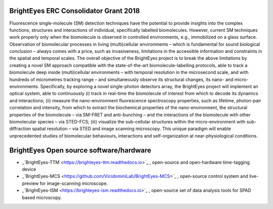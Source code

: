 BrightEyes ERC Consolidator Grant 2018
======================================

Fluorescence single-molecule (SM) detection techniques have the potential to provide insights into the complex functions, structures and interactions of individual, specifically labelled biomolecules. However, current SM techniques work properly only when the biomolecule is observed in controlled environments, e.g., immobilized on a glass surface. Observation of biomolecular processes in living (multi)cellular environments – which is fundamental for sound biological conclusion – always comes with a price, such as invasiveness, limitations in the accessible information and constraints in the spatial and temporal scales. The overall objective of the BrightEyes project is to break the above limitations by creating a novel SM approach compatible with the state-of-the-art biomolecule-labelling protocols, able to track a biomolecule deep inside (multi)cellular environments – with temporal resolution in the microsecond scale, and with hundreds of micrometres tracking range – and simultaneously observe its structural changes, its nano- and micro-environments. Specifically, by exploring a novel single-photon detectors array, the BrightEyes project will implement an optical system, able to continuously (i) track in real-time the biomolecule of interest from which to decode its dynamics and interactions; (ii) measure the nano-environment fluorescence spectroscopy properties, such as lifetime, photon-pair correlation and intensity, from which to extract the biochemical properties of the nano-environment, the structural properties of the biomolecule – via SM-FRET and anti-bunching – and the interactions of the biomolecule with other biomolecular species – via STED-FCS; (iii) visualize the sub-cellular structures within the micro-environment with sub-diffraction spatial resolution – via STED and image scanning microscopy. This unique paradigm will enable unprecedented studies of biomolecular behaviours, interactions and self-organization at near-physiological conditions.

BrightEyes Open source software/hardware
========================================

- _`BrightEyes-TTM <https://brighteyes-ttm.readthedocs.io>`_ , open-source and open-hardware time-tagging device
- _`BrightEyes-MCS <https://github.com/VicidominiLab/BrightEyes-MCS>`_ , open-source control system and live-preview for image-scanning microscope.
- _`BrightEyes-ISM <https://brighteyes-ism.readthedocs.io>`_ , open-source set of data analysis tools for SPAD based microscopy.
